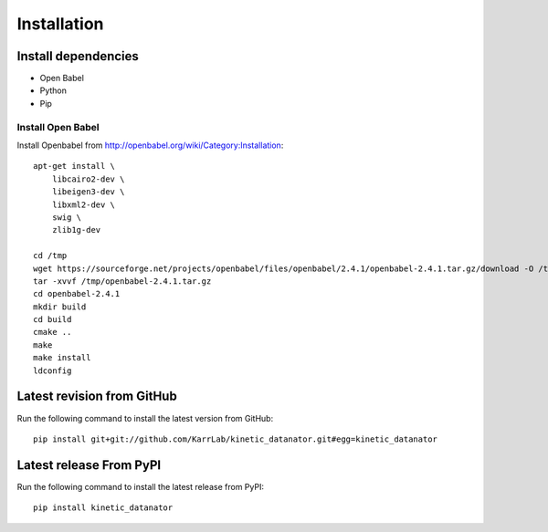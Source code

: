 Installation
============

Install dependencies
--------------------
* Open Babel
* Python
* Pip

Install Open Babel
^^^^^^^^^^^^^^^^^^

Install Openbabel from `http://openbabel.org/wiki/Category:Installation <http://openbabel.org/wiki/Category:Installation>`_::

    apt-get install \
        libcairo2-dev \
        libeigen3-dev \
        libxml2-dev \
        swig \
        zlib1g-dev

    cd /tmp
    wget https://sourceforge.net/projects/openbabel/files/openbabel/2.4.1/openbabel-2.4.1.tar.gz/download -O /tmp/openbabel-2.4.1.tar.gz
    tar -xvvf /tmp/openbabel-2.4.1.tar.gz
    cd openbabel-2.4.1
    mkdir build
    cd build
    cmake ..
    make
    make install
    ldconfig

Latest revision from GitHub
---------------------------
Run the following command to install the latest version from GitHub::

    pip install git+git://github.com/KarrLab/kinetic_datanator.git#egg=kinetic_datanator

Latest release From PyPI
---------------------------
Run the following command to install the latest release from PyPI::

    pip install kinetic_datanator
